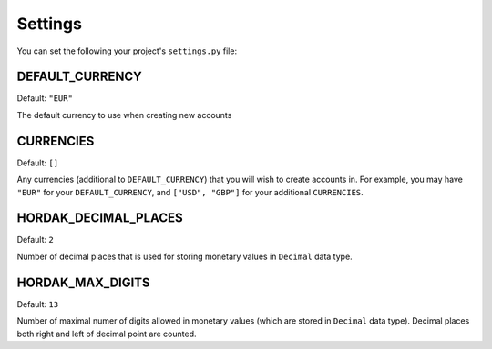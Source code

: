 .. _settings:

Settings
========

You can set the following your project's ``settings.py`` file:

DEFAULT_CURRENCY
----------------

Default: ``"EUR"``

The default currency to use when creating new accounts

CURRENCIES
----------

Default: ``[]``

Any currencies (additional to ``DEFAULT_CURRENCY``) that you will wish to create accounts in.
For example, you may have ``"EUR"`` for your ``DEFAULT_CURRENCY``, and ``["USD", "GBP"]`` for your
additional ``CURRENCIES``.


HORDAK_DECIMAL_PLACES
---------------------

Default: ``2``

Number of decimal places that is used for storing monetary values in ``Decimal`` data type.


HORDAK_MAX_DIGITS
-----------------

Default: ``13``

Number of maximal numer of digits allowed in monetary values (which are stored in ``Decimal`` data type). Decimal places both right and left of decimal point are counted.
